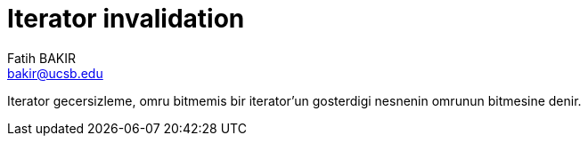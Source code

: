 = Iterator invalidation
Fatih BAKIR <bakir@ucsb.edu>

Iterator gecersizleme, omru bitmemis bir iterator'un gosterdigi nesnenin omrunun bitmesine denir.

